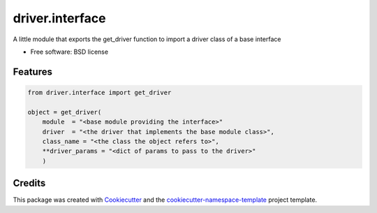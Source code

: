 ================
driver.interface
================


.. image:: https://img.shields.io/pypi/v/driver.interface.svg
        :target: https://pypi.python.org/pypi/driver.interface


A little module that exports the get_driver function to  import a driver class of a base interface 

* Free software: BSD license


Features
--------

.. code-block:: 

    from driver.interface import get_driver

    object = get_driver(
        module  = "<base module providing the interface>"
        driver  = "<the driver that implements the base module class>",
        class_name = "<the class the object refers to>",
        **driver_params = "<dict of params to pass to the driver>"
        )

Credits
-------

This package was created with `Cookiecutter
<https://github.com/cookiecutter/cookiecutter>`_ and the
`cookiecutter-namespace-template
<https://github.com/veit/cookiecutter-namespace-template>`_ project template.

